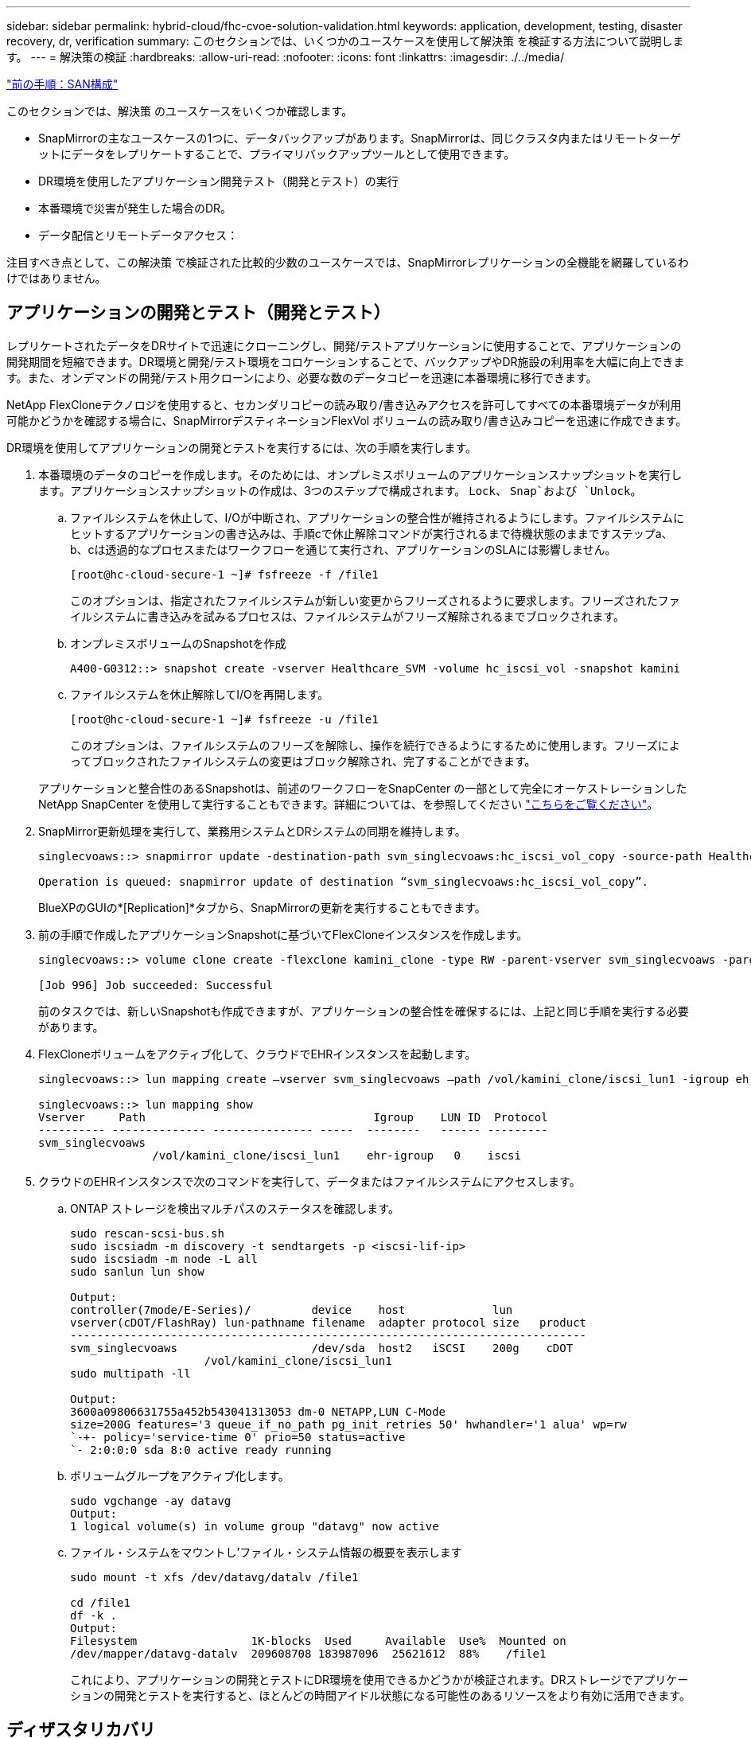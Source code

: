 ---
sidebar: sidebar 
permalink: hybrid-cloud/fhc-cvoe-solution-validation.html 
keywords: application, development, testing, disaster recovery, dr, verification 
summary: このセクションでは、いくつかのユースケースを使用して解決策 を検証する方法について説明します。 
---
= 解決策の検証
:hardbreaks:
:allow-uri-read: 
:nofooter: 
:icons: font
:linkattrs: 
:imagesdir: ./../media/


link:fhc-cvoe-san-configuration.html["前の手順：SAN構成"]

[role="lead"]
このセクションでは、解決策 のユースケースをいくつか確認します。

* SnapMirrorの主なユースケースの1つに、データバックアップがあります。SnapMirrorは、同じクラスタ内またはリモートターゲットにデータをレプリケートすることで、プライマリバックアップツールとして使用できます。
* DR環境を使用したアプリケーション開発テスト（開発とテスト）の実行
* 本番環境で災害が発生した場合のDR。
* データ配信とリモートデータアクセス：


注目すべき点として、この解決策 で検証された比較的少数のユースケースでは、SnapMirrorレプリケーションの全機能を網羅しているわけではありません。



== アプリケーションの開発とテスト（開発とテスト）

レプリケートされたデータをDRサイトで迅速にクローニングし、開発/テストアプリケーションに使用することで、アプリケーションの開発期間を短縮できます。DR環境と開発/テスト環境をコロケーションすることで、バックアップやDR施設の利用率を大幅に向上できます。また、オンデマンドの開発/テスト用クローンにより、必要な数のデータコピーを迅速に本番環境に移行できます。

NetApp FlexCloneテクノロジを使用すると、セカンダリコピーの読み取り/書き込みアクセスを許可してすべての本番環境データが利用可能かどうかを確認する場合に、SnapMirrorデスティネーションFlexVol ボリュームの読み取り/書き込みコピーを迅速に作成できます。

DR環境を使用してアプリケーションの開発とテストを実行するには、次の手順を実行します。

. 本番環境のデータのコピーを作成します。そのためには、オンプレミスボリュームのアプリケーションスナップショットを実行します。アプリケーションスナップショットの作成は、3つのステップで構成されます。 `Lock`、 `Snap`および `Unlock`。
+
.. ファイルシステムを休止して、I/Oが中断され、アプリケーションの整合性が維持されるようにします。ファイルシステムにヒットするアプリケーションの書き込みは、手順cで休止解除コマンドが実行されるまで待機状態のままですステップa、b、cは透過的なプロセスまたはワークフローを通じて実行され、アプリケーションのSLAには影響しません。
+
....
[root@hc-cloud-secure-1 ~]# fsfreeze -f /file1
....
+
このオプションは、指定されたファイルシステムが新しい変更からフリーズされるように要求します。フリーズされたファイルシステムに書き込みを試みるプロセスは、ファイルシステムがフリーズ解除されるまでブロックされます。

.. オンプレミスボリュームのSnapshotを作成
+
....
A400-G0312::> snapshot create -vserver Healthcare_SVM -volume hc_iscsi_vol -snapshot kamini
....
.. ファイルシステムを休止解除してI/Oを再開します。
+
....
[root@hc-cloud-secure-1 ~]# fsfreeze -u /file1
....
+
このオプションは、ファイルシステムのフリーズを解除し、操作を続行できるようにするために使用します。フリーズによってブロックされたファイルシステムの変更はブロック解除され、完了することができます。

+
アプリケーションと整合性のあるSnapshotは、前述のワークフローをSnapCenter の一部として完全にオーケストレーションしたNetApp SnapCenter を使用して実行することもできます。詳細については、を参照してください https://docs.netapp.com/us-en/snapcenter/["こちらをご覧ください"^]。



. SnapMirror更新処理を実行して、業務用システムとDRシステムの同期を維持します。
+
....
singlecvoaws::> snapmirror update -destination-path svm_singlecvoaws:hc_iscsi_vol_copy -source-path Healthcare_SVM:hc_iscsi_vol

Operation is queued: snapmirror update of destination “svm_singlecvoaws:hc_iscsi_vol_copy”.
....
+
BlueXPのGUIの*[Replication]*タブから、SnapMirrorの更新を実行することもできます。

. 前の手順で作成したアプリケーションSnapshotに基づいてFlexCloneインスタンスを作成します。
+
....
singlecvoaws::> volume clone create -flexclone kamini_clone -type RW -parent-vserver svm_singlecvoaws -parent-volume hc_iscsi_vol_copy -junction-active true -foreground true -parent-snapshot kamini

[Job 996] Job succeeded: Successful
....
+
前のタスクでは、新しいSnapshotも作成できますが、アプリケーションの整合性を確保するには、上記と同じ手順を実行する必要があります。

. FlexCloneボリュームをアクティブ化して、クラウドでEHRインスタンスを起動します。
+
....
singlecvoaws::> lun mapping create –vserver svm_singlecvoaws –path /vol/kamini_clone/iscsi_lun1 -igroup ehr-igroup –lun-id 0

singlecvoaws::> lun mapping show
Vserver     Path                                  Igroup    LUN ID  Protocol
---------- -------------- --------------- -----  --------   ------ ---------
svm_singlecvoaws
                 /vol/kamini_clone/iscsi_lun1    ehr-igroup   0    iscsi
....
. クラウドのEHRインスタンスで次のコマンドを実行して、データまたはファイルシステムにアクセスします。
+
.. ONTAP ストレージを検出マルチパスのステータスを確認します。
+
....
sudo rescan-scsi-bus.sh
sudo iscsiadm -m discovery -t sendtargets -p <iscsi-lif-ip>
sudo iscsiadm -m node -L all
sudo sanlun lun show

Output:
controller(7mode/E-Series)/         device    host             lun
vserver(cDOT/FlashRay) lun-pathname filename  adapter protocol size   product
-----------------------------------------------------------------------------
svm_singlecvoaws                    /dev/sda  host2   iSCSI    200g    cDOT
                    /vol/kamini_clone/iscsi_lun1
sudo multipath -ll

Output:
3600a09806631755a452b543041313053 dm-0 NETAPP,LUN C-Mode
size=200G features='3 queue_if_no_path pg_init_retries 50' hwhandler='1 alua' wp=rw
`-+- policy='service-time 0' prio=50 status=active
`- 2:0:0:0 sda 8:0 active ready running
....
.. ボリュームグループをアクティブ化します。
+
....
sudo vgchange -ay datavg
Output:
1 logical volume(s) in volume group "datavg" now active
....
.. ファイル・システムをマウントし'ファイル・システム情報の概要を表示します
+
....
sudo mount -t xfs /dev/datavg/datalv /file1

cd /file1
df -k .
Output:
Filesystem                 1K-blocks  Used     Available  Use%  Mounted on
/dev/mapper/datavg-datalv  209608708 183987096  25621612  88%    /file1
....
+
これにより、アプリケーションの開発とテストにDR環境を使用できるかどうかが検証されます。DRストレージでアプリケーションの開発とテストを実行すると、ほとんどの時間アイドル状態になる可能性のあるリソースをより有効に活用できます。







== ディザスタリカバリ

SnapMirrorテクノロジは、DR計画の一部としても使用されます。重要なデータが物理的に別の場所にレプリケートされている場合、重大な災害が原因 発生しても、ビジネスクリティカルなアプリケーションで長期間データを使用できなくなることはありません。クライアントは、破損、偶発的な削除、自然災害などから本番サイトをリカバリするまで、レプリケートされたデータにネットワーク経由でアクセスできます。

プライマリサイトへのフェイルバックの場合、SnapMirrorを使用すると、SnapMirror関係をDRサイトからプライマリサイトに反転させるだけで、変更されたデータや新しいデータのみをDRサイトからプライマリサイトに転送して、DRサイトとDRサイトを効率的に再同期できます。プライマリサイトで通常のアプリケーション運用が再開されると、SnapMirrorは、ベースライン転送をもう1回行わずにDRサイトへの転送を続行します。

DRシナリオが成功するかどうかを検証するには、次の手順を実行します。

. オンプレミスのONTAP ボリュームをホストするSVMを停止して、ソース（本番）側で災害をシミュレートします (`hc_iscsi_vol`）。
+
image:fhc-cvoe-image21.png["このスクリーンショットは、[Storage VM]ドロップダウンにある[stop]オプションを示しています。"]

+
アプリケーションのSnapshotを頻繁に作成できるように、FlexPod インスタンスのオンプレミスONTAP とAWSのCloud Volumes ONTAP の間でSnapMirrorレプリケーションがすでに設定されていることを確認します。

+
SVMが停止したあと、 `hc_iscsi_vol` ボリュームはBlueXPに表示されません。

+
image:fhc-cvoe-image22.png["これで、ボリュームの概要画面にボリュームが表示されます。"]

. CVOでDRをアクティブ化
+
.. オンプレミスのONTAP とCloud Volumes ONTAP の間のSnapMirrorレプリケーション関係を解除し、CVOのデスティネーションボリュームを昇格します (`hc_iscsi_vol_copy`）を本番環境に移行します。
+
image:fhc-cvoe-image23.png["関係の解除オプション画面が表示されます。"]

+
SnapMirror関係を解除すると、デスティネーションボリュームのタイプがデータ保護（DP）から読み書き可能（rw）に変わります。

+
....
singlecvoaws::> volume show -volume hc_iscsi_vol_copy -fields typev
server          volume            type
---------------- ----------------- ----
svm_singlecvoaws hc_iscsi_vol_copy RW
....
.. Cloud Volumes ONTAP でデスティネーションボリュームをアクティブ化し、クラウド内のEC2インスタンスでEHRインスタンスを起動します。
+
....
singlecvoaws::> lun mapping create –vserver svm_singlecvoaws –path /vol/hc_iscsi_vol_copy/iscsi_lun1 -igroup ehr-igroup –lun-id 0

singlecvoaws::> lun mapping show
Vserver     Path                                Igroup   LUN ID  Protocol
---------- ----------------------------------  --------  ------ ---------
svm_singlecvoaws
            /vol/hc_iscsi_vol_copy/iscsi_lun1  ehr-igroup  0    iscsi
....
.. クラウド内のEHRインスタンス上のデータとファイルシステムにアクセスするには、まずONTAP ストレージを検出し、マルチパスのステータスを確認します。
+
....
sudo rescan-scsi-bus.sh
sudo iscsiadm -m discovery -t sendtargets -p <iscsi-lif-ip>
sudo iscsiadm -m node -L all
sudo sanlun lun show
Output:
controller(7mode/E-Series)/         device    host             lun
vserver(cDOT/FlashRay) lun-pathname filename  adapter protocol size   product
-----------------------------------------------------------------------------
svm_singlecvoaws                    /dev/sda  host2   iSCSI    200g    cDOT
                  /vol/hc_iscsi_vol_copy/iscsi_lun1
sudo multipath -ll
Output:
3600a09806631755a452b543041313051 dm-0 NETAPP,LUN C-Mode
size=200G features='3 queue_if_no_path pg_init_retries 50' hwhandler='1 alua' wp=rw
`-+- policy='service-time 0' prio=50 status=active
`- 2:0:0:0 sda 8:0 active ready running
....
.. ボリュームグループをアクティブ化します。
+
....
sudo vgchange -ay datavg
Output:
1 logical volume(s) in volume group "datavg" now active
....
.. 最後に、ファイルシステムをマウントし、ファイルシステム情報を表示します。
+
....
sudo mount -t xfs /dev/datavg/datalv /file1

cd /file1
df -k .
Output:
Filesystem                 1K-blocks  Used      Available  Use%  Mounted on
/dev/mapper/datavg-datalv  209608708  183987096  25621612  88%   /file1
....
+
この出力は、災害から本番サイトがリカバリされるまで、ユーザがネットワーク経由でレプリケートされたデータにアクセスできることを示しています。

.. SnapMirror関係を反転します。この処理では、ソースボリュームとデスティネーションボリュームの役割が入れ替わります。
+
image:fhc-cvoe-image24.png["このスクリーンショットは、[Reverse Relationship Option]ボックスを示しています。"]

+
この処理を実行すると、元のソースボリュームの内容がデスティネーションボリュームの内容で上書きされます。これは、オフラインになったソースボリュームを再アクティブ化する場合に役立ちます。

+
CVOボリュームに移動します (`hc_iscsi_vol_copy`）がソースボリュームになり、オンプレミスボリュームになります (`hc_iscsi_vol`）がデスティネーションボリュームになります。

+
image:fhc-cvoe-image25.png["このスクリーンショットは、BlueXPで作成されたボリュームレプリケーション関係を示しています。"]

+
前回のデータレプリケーションからソースボリュームが無効になったまでの間に元のソースボリュームに書き込まれたデータは保持されません。

.. CVOボリュームへの書き込みアクセスを確認するには、クラウドのEHRインスタンスに新しいファイルを作成します。
+
....
cd /file1/
sudo touch newfile
....




業務用サイトが停止しても、クライアントは引き続きデータにアクセスし、Cloud Volumes ONTAP ボリューム（現在はソースボリューム）への書き込みも実行できます。

プライマリサイトへのフェイルバックの場合、SnapMirrorを使用すると、SnapMirror関係をDRサイトからプライマリサイトに反転させるだけで、変更されたデータや新しいデータのみをDRサイトからプライマリサイトに転送して、DRサイトとDRサイトを効率的に再同期できます。プライマリサイトで通常のアプリケーション運用が再開されると、SnapMirrorは、ベースライン転送をもう1回行わずにDRサイトへの転送を続行します。

このセクションでは、業務用サイトで災害が発生した場合のDRシナリオの適切な解決方法について説明します。これで、ソースサイトのリストア中にクライアントにサービスを提供できるアプリケーションが、データを安全に消費できるようになります。



== 本番サイトでのデータの検証

業務用サイトをリストアしたら、元の構成がリストアされ、クライアントがソースサイトのデータにアクセスできることを確認する必要があります。

このセクションでは、ソースサイトを立ち上げ、オンプレミスのONTAP とCloud Volumes ONTAP 間のSnapMirror関係をリストアし、最後にソース側でデータ整合性チェックを実行します

業務用サイトでは、次の手順 を使用してデータを検証できます。

. ソースサイトが稼働していることを確認します。これを行うには、オンプレミスのONTAP ボリュームをホストするSVMを起動します (`hc_iscsi_vol`）。
+
image:fhc-cvoe-image26.png["このスクリーンショットは、[Storage VM]ページのドロップダウンメニューを使用して特定のVMを起動する方法を示しています。"]

. Cloud Volumes ONTAP とオンプレミスのONTAP 間のSnapMirrorレプリケーション関係を解除し、オンプレミスボリュームを昇格 (`hc_iscsi_vol`）を本番環境に戻します。
+
image:fhc-cvoe-image27.png["このスクリーンショットは、関係を解除する方法を示しています。"]

+
SnapMirror関係を解除すると、オンプレミスのボリュームタイプがデータ保護（DP）から読み取り/書き込み（RW）に変わります。

+
....
A400-G0312::> volume show -volume hc_iscsi_vol -fields type
vserver        volume       type
-------------- ------------ ----
Healthcare_SVM hc_iscsi_vol RW
....
. SnapMirror関係を反転します。今度はオンプレミスのONTAP ボリュームです (`hc_iscsi_vol`）がソースボリュームになり、Cloud Volumes ONTAP ボリュームになります (`hc_iscsi_vol_copy`）がデスティネーションボリュームになります。
+
image:fhc-cvoe-image28.png["このスクリーンショットは、関係を反転する方法を示しています。"]

+
これらの手順を実行することで、元の構成が正常に復元されました。

. オンプレミスのEHRインスタンスをリブートします。ファイルシステムをマウントし、を確認します `newfile` 本番環境がダウンしていたときにクラウドのEHRインスタンスに作成したものもここに存在します。
+
image:fhc-cvoe-image29.png["このスクリーンショットは、オンプレミスのEHRインスタンスでnewfileを検索する方法を示しています。"]



ソースからデスティネーションへのデータレプリケーションが正常に完了し、データの整合性が維持されていると推測できます。これで、本番サイトでのデータの検証は完了です。

link:fhc-cvoe-conclusion.html["次は終わりです"]
